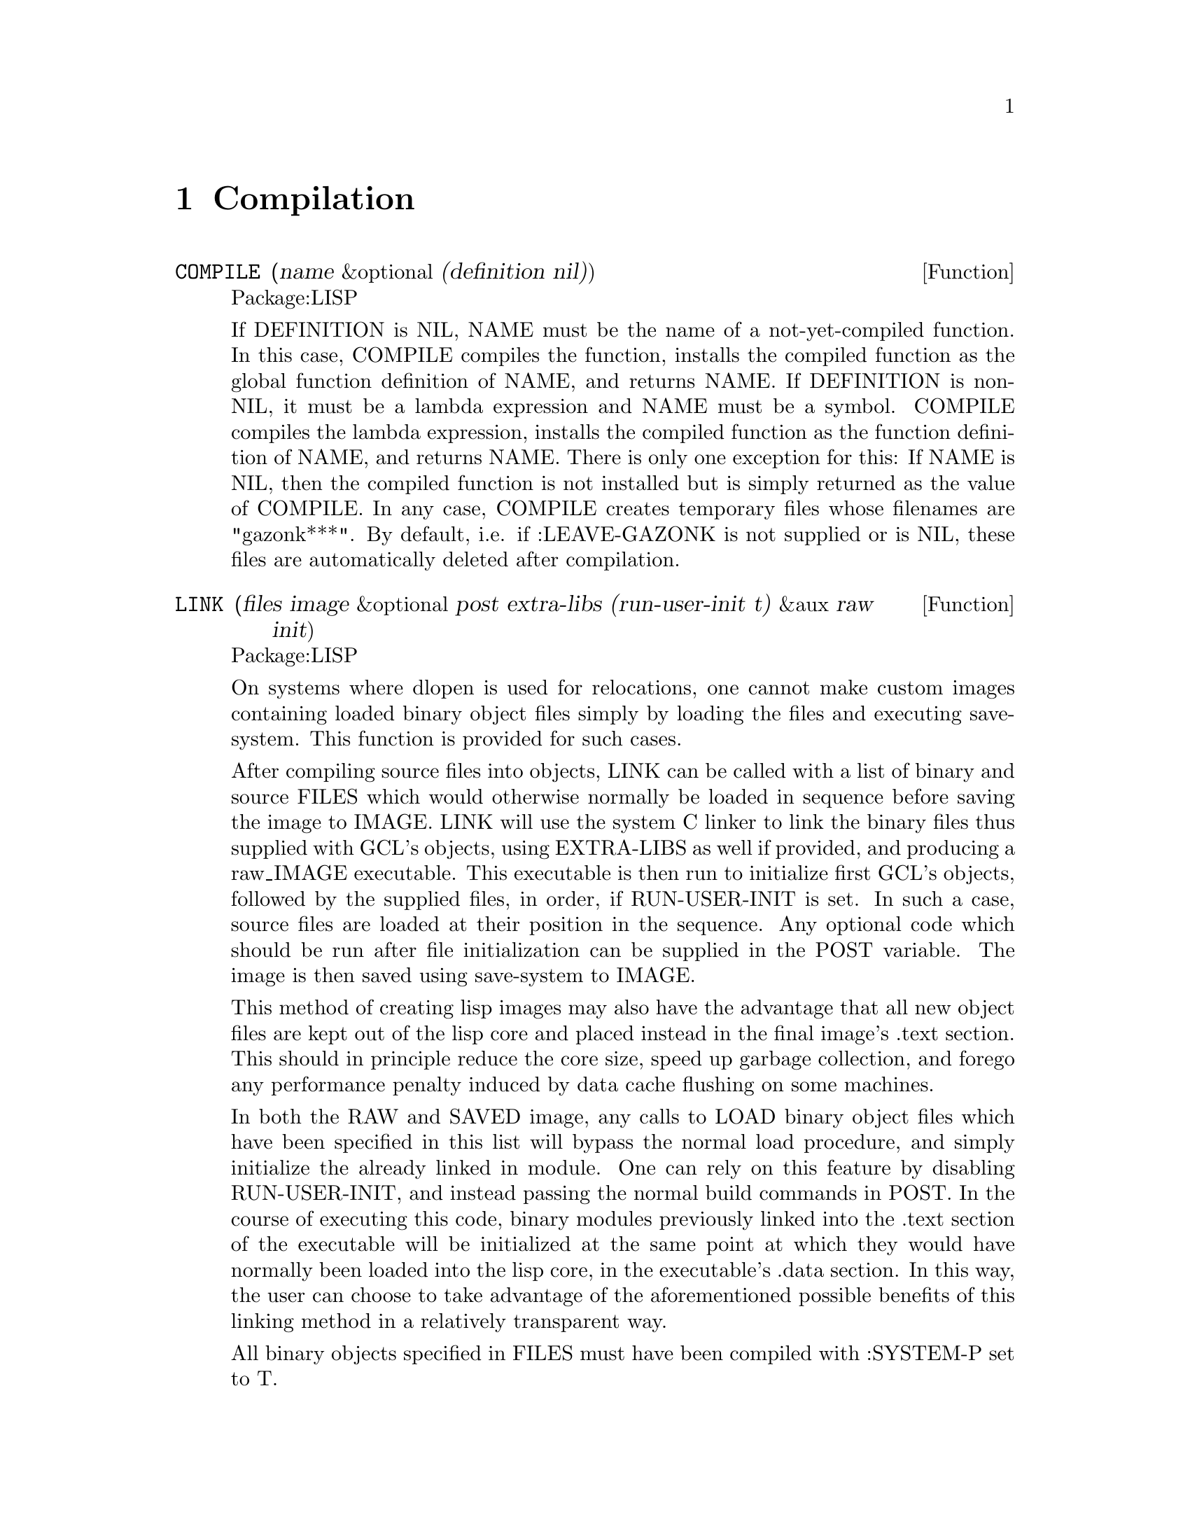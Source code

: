 @node Compilation, Symbols, Special Forms and Functions, Top
@chapter Compilation

@defun COMPILE (name &optional (definition nil))
Package:LISP

If DEFINITION is NIL, NAME must be the name of a not-yet-compiled
function.  In this case, COMPILE compiles the function, installs the compiled
function as the global function definition of NAME, and returns NAME.
If DEFINITION is non-NIL, it must be a lambda expression and NAME must be
a symbol.  COMPILE compiles the lambda expression, installs the compiled
function as the function definition of NAME, and returns NAME.
There is only one exception for this:  If NAME is NIL, then the compiled
function is not installed but is simply returned as the value of COMPILE.
     In any case, COMPILE creates temporary files whose filenames are
"gazonk***".  By default, i.e. if :LEAVE-GAZONK is not supplied or is
NIL, these files are automatically deleted after compilation.


@end defun

@defun LINK (files image &optional post extra-libs (run-user-init t) &aux raw init) 
Package:LISP

On systems where dlopen is used for relocations, one cannot make custom
images containing loaded binary object files simply by loading the files
and executing save-system.  This function is provided for such cases.

After compiling source files into objects, LINK can be called with a
list of binary and source FILES which would otherwise normally be
loaded in sequence before saving the image to IMAGE.  LINK will use
the system C linker to link the binary files thus supplied with GCL's
objects, using EXTRA-LIBS as well if provided, and producing a
raw_IMAGE executable. This executable is then run to initialize first
GCL's objects, followed by the supplied files, in order, if
RUN-USER-INIT is set.  In such a case, source files are loaded at
their position in the sequence.  Any optional code which should be run
after file initialization can be supplied in the POST variable.  The
image is then saved using save-system to IMAGE.

This method of creating lisp images may also have the advantage that
all new object files are kept out of the lisp core and placed instead
in the final image's .text section.  This should in principle reduce
the core size, speed up garbage collection, and forego any performance
penalty induced by data cache flushing on some machines.


In both the RAW and SAVED image, any calls to LOAD binary object files
which have been specified in this list will bypass the normal load
procedure, and simply initialize the already linked in module.  One
can rely on this feature by disabling RUN-USER-INIT, and instead
passing the normal build commands in POST.  In the course of executing
this code, binary modules previously linked into the .text section of
the executable will be initialized at the same point at which they
would have normally been loaded into the lisp core, in the
executable's .data section.  In this way, the user can choose to take
advantage of the aforementioned possible benefits of this linking
method in a relatively transparent way.

All binary objects specified in FILES must have been compiled with
:SYSTEM-P set to T.

@end defun

@deffn {Special Form} EVAL-WHEN 
Package:LISP

Syntax:
@example
(eval-when (@{situation@}*) @{form@}*)
@end example

A situation must be either COMPILE, LOAD, or EVAL.  The interpreter evaluates
only when EVAL is specified.  If COMPILE is specified, FORMs are evaluated
at compile time.  If LOAD is specified, the compiler arranges so that FORMs
be evaluated when the compiled code is loaded.


@end deffn

@defun COMPILE-FILE (input-pathname &key output-file (load nil) (message-file nil)  ;GCL specific keywords: system-p c-debug c-file h-file data-file)
Package:LISP


Compiles the file specified by INPUT-PATHNAME and generates a fasl file
specified by OUTPUT-FILE.  If the filetype is not specified in INPUT-PATHNAME,
then ".lsp" is used as the default file type for the source file.  :LOAD
specifies whether to load the generated fasl file after compilation.
:MESSAGE-FILE specifies the log file for the compiler messages.  It defaults to
the value of the variable COMPILER:*DEFAULT-MESSAGE-FILE*.  A non-NIL value of
COMPILER::*COMPILE-PRINT* forces the compiler to indicate the form currently
being compiled.  More keyword parameters are accepted, depending on the
version.  Most versions of GCL can receive :O-FILE, :C-FILE, :H-FILE, and
:DATA-FILE keyword parameters, with which you can control the intermediate
files generated by the GCL compiler.  Also :C-DEBUG will pass the -g flag to
the C compiler.


By top level forms in a file, we mean the value of *top-level-forms* after
doing (TF form) for each form read from a file.  We define TF as follows:

(defun TF (x)
 (when (consp x)
  (setq x (macroexpand x))
  (when (consp x)
     (cond ((member (car x) '(progn  eval-when))
            (mapcar 'tf (cdr x)))
           (t  (push x *top-level-forms*))))))

Among the common lisp special forms only DEFUN and DEFMACRO will cause actual
native machine code to be generated.  The rest will be specially treated in an
init section of the .data file.  This is done so that things like putprop,setq,
and many other forms would use up space which could not be usefully freed, if
we were to compile to native machine code.  If you have other `ordinary' top
level forms which you need to have compiled fully to machine code you may
either set compiler::*COMPILE-ORDINARIES* to t, or put them inside a

(PROGN 'COMPILE ...forms-which-need-to-be-compiled)

The compiler will take each of them and make a temporary function which will be
compiled and invoked once.  It is permissible to wrap a (PROGN 'COMPILE ..)
around the whole file.  Currently this construction binds the
compiler::*COMPILE-ORDINARIES* flag to t.  Setting this flag globally to a non
nil value to cause all top level forms to generate machine code.  This might be
useful in a system such as PCL, where a number of top level lambda expressions
are given.  Note that most common lisps will simply ignore the top level atom
'compile, since it has no side effects.

Defentry, clines, and defcfun also result in machine code being generated.

@end defun

@unnumbered subsection Evaluation at Compile time

  In GCL the eval-when behaviour was changed in order to allow
more efficient init code, and also to bring it into line with the resolution
passed by the X3j13 committee.  Evaluation at compile time is controlled by
placing eval-when special forms in the code, or by the value of the variable
compiler::*eval-when-defaults* [default value :defaults].  If that variable
has value :defaults, then the following hold:

@w{Eval at Compile       Type of Top Level Form}@*

@table @asis
@item Partial:
defstructs, defvar, defparameter
@item Full:
defmacro, defconstant, defsetf, define-setf-method,
			deftype, package ops, proclaim
@item None:
defun, others
@end table


By `partial' we mean (see the X3J13 Common Lisp document
(doc/compile-file-handling-of-top-level-forms) for more detail), that functions
will not be defined, values will not be set, but other miscellaneous compiler
properties will be set: eg properties to inline expand defstruct accessors and
testers, defstruct properties allowing subsequent defstructs to include this
one, any type hierarch information, special variable information will be set up.

Example:
@example
(defun foo () 3)
(defstruct jo a b)
@end example

As a side effect of compiling these two forms, foo would not have its function
cell changed.  Neither would jo-a, although it would gain a property which
allows it to expand inline to a structure access.  Thus if it had a previous
definition (as commonly happens from previously loading the file), this previous
definition would not be touched, and could well be inconsistent with the
compiler properties.  Unfortunately this is what the CL standard says to do,
and I am just trying to follow it.

If you prefer a more intuitive scheme, of evaling all forms in the file, so
that there are no inconsistencies, (previous behaviour of AKCL) you may set
compiler::*eval-when-defaults* to '(compile eval load).

The variable compiler::*FASD-DATA* [default t] controls whether an ascii output
is used for the data section of the object file.  The data section will be in
ascii if *fasd-data* is nil or if the system-p keyword is supplied to
compile-file and *fasd-data* is not eq to :system-p.

The old GCL variable *compile-time-too* has disappeared.

See OPTIMIZE on how to enable warnings of slow constructs.

@defun PROCLAIM (decl-spec)
Package:LISP

Puts the declaration given by DECL-SPEC into effect globally.  See the doc of
DECLARE for possible DECL-SPECs.


@end defun






@defun PROVIDE (module-name)
Package:LISP

Adds the specified module to the list of modules maintained in *MODULES*.


@end defun

@defun COMPILED-FUNCTION-P (x)
Package:LISP

Returns T if X is a compiled function; NIL otherwise.


@end defun

@defun GPROF-START ()
Package:SYSTEM

GCL now has preliminary support for profiling with gprof, an
externally supplied profiling tool at the C level which typically
accompanies gcc.  Support must be enabled at compile time with
--enable-gprof.  This function starts the profiling timers and
counters.

@end defun


@defun GPROF-QUIT ()
Package:SYSTEM

GCL now has preliminary support for profiling with gprof, an
externally supplied profiling tool at the C level which typically
accompanies gcc.  Support must be enabled at compile time with
--enable-gprof.  This function reports the profiling results in the
form of a call graph to standard output, and clears the profiling
arrays.  Please note that lisp functions are not (yet) displayed with
their lisp names.  Please see also the PROFILE function.

@end defun


@defun GPROF-SET (begin end)
Package:SYSTEM

GCL now has preliminary support for profiling with gprof, an
externally supplied profiling tool at the C level which typically
accompanies gcc.  Support must be enabled at compile time with
--enable-gprof.  This function sets the address range used by
GPROF-START in specifying the section of the running program which is
to be profiled.  All subsequent calls to GPROF-START will use this new
address range.  By default, the range is set to begin at the starting
address of the .text section, and to end at the current end of the
running core.  These default values can be restored by calling
GPROF-SET with both argments set to 0.

@end defun


@defvar *DEFAULT-SYSTEM-P*
Pakcage:COMPILER
Specifies the default setting of :SYSTEM-P used by COMPILE.  Defaults to NIL.
@end defvar

@defvar *DEFAULT-C-FILE*
Pakcage:COMPILER
Specifies the default setting of :C-FILE used by COMPILE.  Defaults to NIL.
@end defvar

@defvar *DEFAULT-H-FILE*
Pakcage:COMPILER
Specifies the default setting of :H-FILE used by COMPILE.  Defaults to NIL.
@end defvar

@defvar *DEFAULT-DATA-FILE*
Pakcage:COMPILER
Specifies the default setting of :DATA-FILE used by COMPILE.  Defaults to NIL.
@end defvar

@defvar *FEATURES* 
Package:LISP
List of symbols that name features of the current version of GCL.
These features are used to decide the read-time conditionalization facility
provided by '#+' and '#-' read macros.  When the GCL reader encounters
@example
	#+ feature-description form
@end example
it reads FORM in the usual manner if FEATURE-DESCRIPTION is true.  Otherwise,
the reader just skips FORM.
@example
	#- feature-description form
@end example
is equivalent to
@example
	#- (not feature-description) form
@end example
A feature-description may be a symbol, which is true only when it is an
element of *FEATURES*.  Or else, it must be one of the following:
@example
(and feature-desciption-1 ... feature-desciption-n)
(or  feature-desciption-1 ... feature-desciption-n)
(not feature-desciption)
@end example
The AND description is true only when all of its sub-descriptions are true.
The OR description is true only when at least one of its sub-descriptions is
true.  The NOT description is true only when its sub-description is false.


@end defvar


